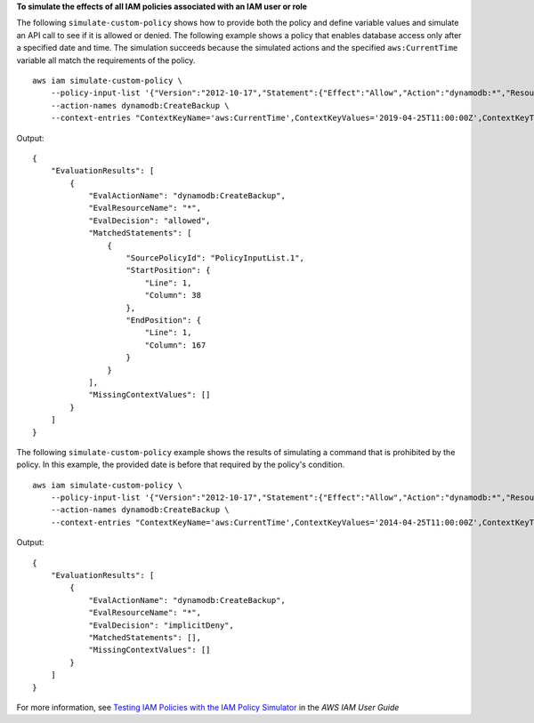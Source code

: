 **To simulate the effects of all IAM policies associated with an IAM user or role**

The following ``simulate-custom-policy`` shows how to provide both the policy and define variable values and simulate an API call to see if it is allowed or denied. The following example shows a policy that enables database access only after a specified date and time. The simulation succeeds because the simulated actions and the specified ``aws:CurrentTime`` variable all match the requirements of the policy. ::

    aws iam simulate-custom-policy \
        --policy-input-list '{"Version":"2012-10-17","Statement":{"Effect":"Allow","Action":"dynamodb:*","Resource":"*","Condition":{"DateGreaterThan":{"aws:CurrentTime":"2018-08-16T12:00:00Z"}}}}' \
        --action-names dynamodb:CreateBackup \
        --context-entries "ContextKeyName='aws:CurrentTime',ContextKeyValues='2019-04-25T11:00:00Z',ContextKeyType=date"

Output::

    {
        "EvaluationResults": [
            {
                "EvalActionName": "dynamodb:CreateBackup",
                "EvalResourceName": "*",
                "EvalDecision": "allowed",
                "MatchedStatements": [
                    {
                        "SourcePolicyId": "PolicyInputList.1",
                        "StartPosition": {
                            "Line": 1,
                            "Column": 38
                        },
                        "EndPosition": {
                            "Line": 1,
                            "Column": 167
                        }
                    }
                ],
                "MissingContextValues": []
            }
        ]
    }

The following ``simulate-custom-policy`` example shows the results of simulating a command that is prohibited by the policy. In this example, the provided date is before that required by the policy's condition. ::

    aws iam simulate-custom-policy \
        --policy-input-list '{"Version":"2012-10-17","Statement":{"Effect":"Allow","Action":"dynamodb:*","Resource":"*","Condition":{"DateGreaterThan":{"aws:CurrentTime":"2018-08-16T12:00:00Z"}}}}' \
        --action-names dynamodb:CreateBackup \
        --context-entries "ContextKeyName='aws:CurrentTime',ContextKeyValues='2014-04-25T11:00:00Z',ContextKeyType=date"

Output::

    {
        "EvaluationResults": [
            {
                "EvalActionName": "dynamodb:CreateBackup",
                "EvalResourceName": "*",
                "EvalDecision": "implicitDeny",
                "MatchedStatements": [],
                "MissingContextValues": []
            }
        ]
    }

For more information, see `Testing IAM Policies with the IAM Policy Simulator`_ in the *AWS IAM User Guide*

.. _`Testing IAM Policies with the IAM Policy Simulator`: https://docs.aws.amazon.com/IAM/latest/UserGuide/access_policies_testing-policies.html
